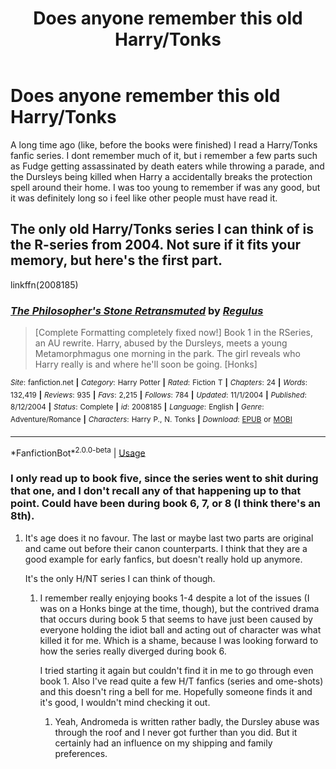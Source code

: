 #+TITLE: Does anyone remember this old Harry/Tonks

* Does anyone remember this old Harry/Tonks
:PROPERTIES:
:Score: 1
:DateUnix: 1568410153.0
:DateShort: 2019-Sep-14
:END:
A long time ago (like, before the books were finished) I read a Harry/Tonks fanfic series. I dont remember much of it, but i remember a few parts such as Fudge getting assassinated by death eaters while throwing a parade, and the Dursleys being killed when Harry a accidentally breaks the protection spell around their home. I was too young to remember if was any good, but it was definitely long so i feel like other people must have read it.


** The only old Harry/Tonks series I can think of is the R-series from 2004. Not sure if it fits your memory, but here's the first part.

linkffn(2008185)
:PROPERTIES:
:Author: Hellstrike
:Score: 1
:DateUnix: 1568420754.0
:DateShort: 2019-Sep-14
:END:

*** [[https://www.fanfiction.net/s/2008185/1/][*/The Philosopher's Stone Retransmuted/*]] by [[https://www.fanfiction.net/u/71268/Regulus][/Regulus/]]

#+begin_quote
  [Complete Formatting completely fixed now!] Book 1 in the RSeries, an AU rewrite. Harry, abused by the Dursleys, meets a young Metamorphmagus one morning in the park. The girl reveals who Harry really is and where he'll soon be going. [Honks]
#+end_quote

^{/Site/:} ^{fanfiction.net} ^{*|*} ^{/Category/:} ^{Harry} ^{Potter} ^{*|*} ^{/Rated/:} ^{Fiction} ^{T} ^{*|*} ^{/Chapters/:} ^{24} ^{*|*} ^{/Words/:} ^{132,419} ^{*|*} ^{/Reviews/:} ^{935} ^{*|*} ^{/Favs/:} ^{2,215} ^{*|*} ^{/Follows/:} ^{784} ^{*|*} ^{/Updated/:} ^{11/1/2004} ^{*|*} ^{/Published/:} ^{8/12/2004} ^{*|*} ^{/Status/:} ^{Complete} ^{*|*} ^{/id/:} ^{2008185} ^{*|*} ^{/Language/:} ^{English} ^{*|*} ^{/Genre/:} ^{Adventure/Romance} ^{*|*} ^{/Characters/:} ^{Harry} ^{P.,} ^{N.} ^{Tonks} ^{*|*} ^{/Download/:} ^{[[http://www.ff2ebook.com/old/ffn-bot/index.php?id=2008185&source=ff&filetype=epub][EPUB]]} ^{or} ^{[[http://www.ff2ebook.com/old/ffn-bot/index.php?id=2008185&source=ff&filetype=mobi][MOBI]]}

--------------

*FanfictionBot*^{2.0.0-beta} | [[https://github.com/tusing/reddit-ffn-bot/wiki/Usage][Usage]]
:PROPERTIES:
:Author: FanfictionBot
:Score: 1
:DateUnix: 1568420763.0
:DateShort: 2019-Sep-14
:END:


*** I only read up to book five, since the series went to shit during that one, and I don't recall any of that happening up to that point. Could have been during book 6, 7, or 8 (I think there's an 8th).
:PROPERTIES:
:Author: darkpothead
:Score: 1
:DateUnix: 1568528087.0
:DateShort: 2019-Sep-15
:END:

**** It's age does it no favour. The last or maybe last two parts are original and came out before their canon counterparts. I think that they are a good example for early fanfics, but doesn't really hold up anymore.

It's the only H/NT series I can think of though.
:PROPERTIES:
:Author: Hellstrike
:Score: 1
:DateUnix: 1568530499.0
:DateShort: 2019-Sep-15
:END:

***** I remember really enjoying books 1-4 despite a lot of the issues (I was on a Honks binge at the time, though), but the contrived drama that occurs during book 5 that seems to have just been caused by everyone holding the idiot ball and acting out of character was what killed it for me. Which is a shame, because I was looking forward to how the series really diverged during book 6.

I tried starting it again but couldn't find it in me to go through even book 1. Also I've read quite a few H/T fanfics (series and ome-shots) and this doesn't ring a bell for me. Hopefully someone finds it and it's good, I wouldn't mind checking it out.
:PROPERTIES:
:Author: darkpothead
:Score: 1
:DateUnix: 1568533088.0
:DateShort: 2019-Sep-15
:END:

****** Yeah, Andromeda is written rather badly, the Dursley abuse was through the roof and I never got further than you did. But it certainly had an influence on my shipping and family preferences.
:PROPERTIES:
:Author: Hellstrike
:Score: 1
:DateUnix: 1568556310.0
:DateShort: 2019-Sep-15
:END:
